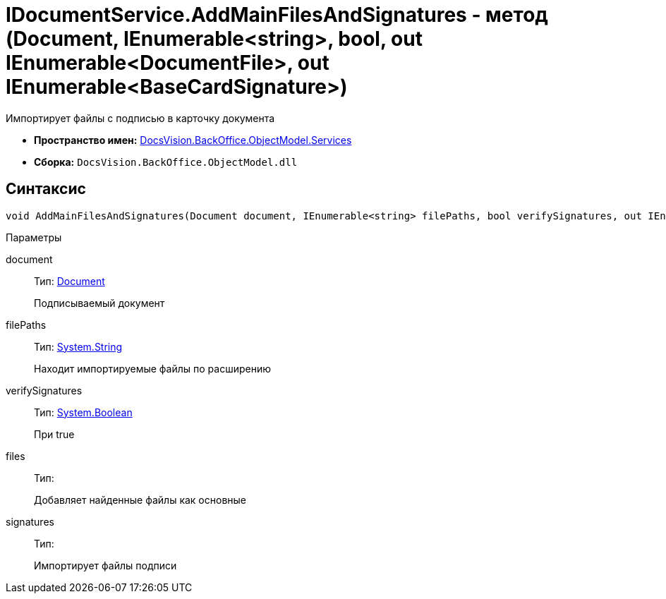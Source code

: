 = IDocumentService.AddMainFilesAndSignatures - метод (Document, IEnumerable<string>, bool, out IEnumerable<DocumentFile>, out IEnumerable<BaseCardSignature>)

Импортирует файлы с подписью в карточку документа

* *Пространство имен:* xref:api/DocsVision/BackOffice/ObjectModel/Services/Services_NS.adoc[DocsVision.BackOffice.ObjectModel.Services]
* *Сборка:* `DocsVision.BackOffice.ObjectModel.dll`

[[IDocumentService_AddMainFilesAndSignatures_MT__section_jct_3ds_mpb]]
== Синтаксис

[source,csharp]
----
void AddMainFilesAndSignatures(Document document, IEnumerable<string> filePaths, bool verifySignatures, out IEnumerable<DocumentFile> files, out IEnumerable<BaseCardSignature> signatures)
----

[[IDocumentService_AddMainFilesAndSignatures_MT__section_nyy_4fs_mpb]]
Параметры

document::
Тип: xref:api/DocsVision/BackOffice/ObjectModel/Document_CL.adoc[Document]
+
Подписываемый документ
filePaths::
Тип: http://msdn.microsoft.com/ru-ru/library/system.string.aspx[System.String]
+
Находит импортируемые файлы по расширению
verifySignatures::
Тип: http://msdn.microsoft.com/ru-ru/library/system.boolean.aspx[System.Boolean]
+
При true
files::
Тип:
+
Добавляет найденные файлы как основные

signatures::
Тип:
+
Импортирует файлы подписи
